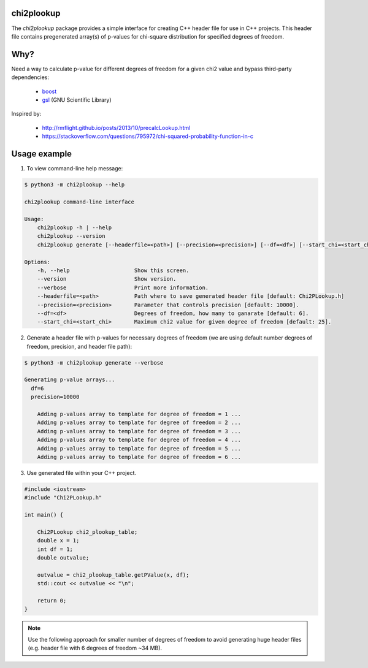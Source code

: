 chi2plookup
===========

.. image:: https://travis-ci.org/MoseleyBioinformaticsLab/chi2plookup.svg?branch=master
    :target: https://travis-ci.org/MoseleyBioinformaticsLab/chi2plookup


The `chi2plookup` package provides a simple interface for creating
C++ header file for use in C++ projects. This header file contains
pregenerated array(s) of p-values for chi-square distribution for
specified degrees of freedom.

Why?
====

Need a way to calculate p-value for different degrees of freedom for a given chi2 value
and bypass third-party dependencies:

   * boost_
   * gsl_ (GNU Scientific Library)

Inspired by:

   * http://rmflight.github.io/posts/2013/10/precalcLookup.html
   * https://stackoverflow.com/questions/795972/chi-squared-probability-function-in-c

Usage example
=============

1. To view command-line help message:

.. code-block:: none

   $ python3 -m chi2plookup --help

   chi2plookup command-line interface

   Usage:
       chi2plookup -h | --help
       chi2plookup --version
       chi2plookup generate [--headerfile=<path>] [--precision=<precision>] [--df=<df>] [--start_chi=<start_chi>] [--verbose]

   Options:
       -h, --help                    Show this screen.
       --version                     Show version.
       --verbose                     Print more information.
       --headerfile=<path>           Path where to save generated header file [default: Chi2PLookup.h]
       --precision=<precision>       Parameter that controls precision [default: 10000].
       --df=<df>                     Degrees of freedom, how many to ganarate [default: 6].
       --start_chi=<start_chi>       Maximum chi2 value for given degree of freedom [default: 25].


2. Generate a header file with p-values for necessary degrees of freedom (we are using default
   number degrees of freedom, precision, and header file path):

.. code-block:: none

   $ python3 -m chi2plookup generate --verbose

   Generating p-value arrays...
     df=6
     precision=10000

       Adding p-values array to template for degree of freedom = 1 ...
       Adding p-values array to template for degree of freedom = 2 ...
       Adding p-values array to template for degree of freedom = 3 ...
       Adding p-values array to template for degree of freedom = 4 ...
       Adding p-values array to template for degree of freedom = 5 ...
       Adding p-values array to template for degree of freedom = 6 ...

3. Use generated file within your C++ project.

.. code-block:: c++

   #include <iostream>
   #include "Chi2PLookup.h"

   int main() {

       Chi2PLookup chi2_plookup_table;
       double x = 1;
       int df = 1;
       double outvalue;

       outvalue = chi2_plookup_table.getPValue(x, df);
       std::cout << outvalue << "\n";

       return 0;
   }


.. note:: Use the following approach for smaller number of degrees of freedom
          to avoid generating huge header files (e.g. header file with 6 degrees
          of freedom ~34 MB).


.. _boost: http://www.boost.org/doc/libs/1_65_1/libs/math/doc/html/math_toolkit/dist_ref/dists/chi_squared_dist.html
.. _gsl: http://www.gnu.org/software/gsl/doc/html/randist.html?highlight=chi#the-chi-squared-distribution
